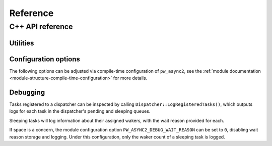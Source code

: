 .. _module-pw_async2-reference:

=========
Reference
=========
.. pigweed-module-subpage::
   :name: pw_async2

.. _module-pw_async2-reference-cpp:

-----------------
C++ API reference
-----------------
.. TODO: https://pwbug.dev/376082608 - Remove ``:private-members:``.

.. doxygenclass:: pw::async2::Task
  :members:
  :private-members:

.. doxygenclass:: pw::async2::Poll
  :members:

.. doxygenfunction:: pw::async2::Ready()

.. doxygenfunction:: pw::async2::Ready(std::in_place_t, Args&&... args)

.. doxygenfunction:: pw::async2::Ready(T&& value)

.. doxygenfunction:: pw::async2::Pending()

.. doxygenclass:: pw::async2::Context
  :members:

.. doxygenclass:: pw::async2::Waker
  :members:

.. c:macro:: PW_ASYNC_STORE_WAKER

  Arguments: ``Context& cx, Waker& waker_out, StringLiteral wait_reason_string``

  Stores a waker associated with the current context in ``waker_out``.
  When ``waker_out`` is later awoken with :cpp:func:`pw::async2::Waker::Wake`,
  the :cpp:class:`pw::async2::Task` associated with ``cx`` will be awoken and
  its ``DoPend`` method will be invoked again.

.. c:macro:: PW_ASYNC_CLONE_WAKER

  Arguments: ``Waker& waker_in, Waker& waker_out, StringLiteral wait_reason_string``

  Stores a waker associated with ``waker_in`` in ``waker_out``.
  When ``waker_out`` is later awoken with :cpp:func:`pw::async2::Waker::Wake`,
  the :cpp:class:`pw::async2::Task` associated with ``waker_in`` will be awoken
  and its ``DoPend`` method will be invoked again.

.. doxygenclass:: pw::async2::Dispatcher
  :members:

.. doxygenclass:: pw::async2::Coro
  :members:

.. doxygenclass:: pw::async2::CoroContext
  :members:

.. doxygenclass:: pw::async2::TimeProvider
   :members:

.. doxygenfunction:: pw::async2::GetSystemTimeProvider

.. doxygenclass:: pw::async2::SimulatedTimeProvider
   :members:

.. _module-pw_async2-reference-cpp-utilities:

Utilities
=========
.. doxygenfunction:: pw::async2::EnqueueHeapFunc

.. doxygenfunction:: pw::async2::AllocateTask(pw::allocator::Allocator& allocator, Pendable&& pendable)

.. doxygenfunction:: pw::async2::AllocateTask(pw::allocator::Allocator& allocator, Args&&... args)

.. doxygengroup:: pw_async2_pendable_for
   :content-only:

.. doxygenclass:: pw::async2::CoroOrElseTask
  :members:

.. doxygenclass:: pw::async2::Join
  :members:

.. doxygenclass:: pw::async2::Selector
  :members:

.. doxygenstruct:: pw::async2::SelectResult
  :members:

.. doxygenfunction:: pw::async2::VisitSelectResult

.. doxygenstruct:: pw::async2::AllPendablesCompleted
  :members:

.. doxygenfunction:: pw::async2::Select

.. doxygenclass:: pw::async2::PendFuncAwaitable
  :members:

.. doxygenclass:: pw::async2::PendFuncTask
  :members:

.. doxygenclass:: pw::async2::PendableAsTask
  :members:

.. doxygenfunction:: pw::async2::MakeOnceSenderAndReceiver

.. doxygenclass:: pw::async2::OnceSender
  :members:

.. doxygenclass:: pw::async2::OnceReceiver
  :members:

.. doxygenfunction:: pw::async2::MakeOnceRefSenderAndReceiver

.. doxygenclass:: pw::async2::OnceRefSender
  :members:

.. doxygenclass:: pw::async2::OnceRefReceiver
  :members:

.. doxygenclass:: pw::async2::WakerQueue
  :members:

Configuration options
=====================
The following options can be adjusted via compile-time configuration of
``pw_async2``, see the
:ref:`module documentation <module-structure-compile-time-configuration>` for
more details.

.. doxygenfile:: pw_async2/public/pw_async2/internal/config.h
   :sections: define

Debugging
=========
Tasks registered to a dispatcher can be inspected by calling
``Dispatcher::LogRegisteredTasks()``, which outputs logs for each task in the
dispatcher's pending and sleeping queues.

Sleeping tasks will log information about their assigned wakers, with the
wait reason provided for each.

If space is a concern, the module configuration option
``PW_ASYNC2_DEBUG_WAIT_REASON`` can be set to ``0``, disabling wait reason
storage and logging. Under this configuration, only the waker count of a
sleeping task is logged.
